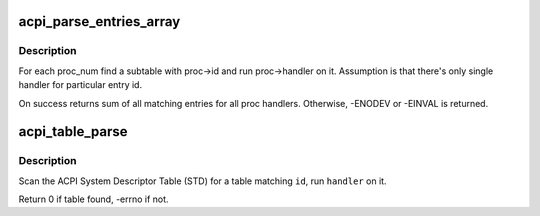 .. -*- coding: utf-8; mode: rst -*-
.. src-file: drivers/acpi/tables.c

.. _`acpi_parse_entries_array`:

acpi_parse_entries_array
========================

.. c:function:: int acpi_parse_entries_array(char *id, unsigned long table_size, struct acpi_table_header *table_header, struct acpi_subtable_proc *proc, int proc_num, unsigned int max_entries)

    for each proc_num find a suitable subtable

    :param char \*id:
        table id (for debugging purposes)

    :param unsigned long table_size:
        single entry size

    :param struct acpi_table_header \*table_header:
        where does the table start?

    :param struct acpi_subtable_proc \*proc:
        array of acpi_subtable_proc struct containing entry id
        and associated handler with it

    :param int proc_num:
        how big proc is?

    :param unsigned int max_entries:
        how many entries can we process?

.. _`acpi_parse_entries_array.description`:

Description
-----------

For each proc_num find a subtable with proc->id and run proc->handler
on it. Assumption is that there's only single handler for particular
entry id.

On success returns sum of all matching entries for all proc handlers.
Otherwise, -ENODEV or -EINVAL is returned.

.. _`acpi_table_parse`:

acpi_table_parse
================

.. c:function:: int acpi_table_parse(char *id, acpi_tbl_table_handler handler)

    find table with \ ``id``\ , run \ ``handler``\  on it

    :param char \*id:
        table id to find

    :param acpi_tbl_table_handler handler:
        handler to run

.. _`acpi_table_parse.description`:

Description
-----------

Scan the ACPI System Descriptor Table (STD) for a table matching \ ``id``\ ,
run \ ``handler``\  on it.

Return 0 if table found, -errno if not.

.. This file was automatic generated / don't edit.


